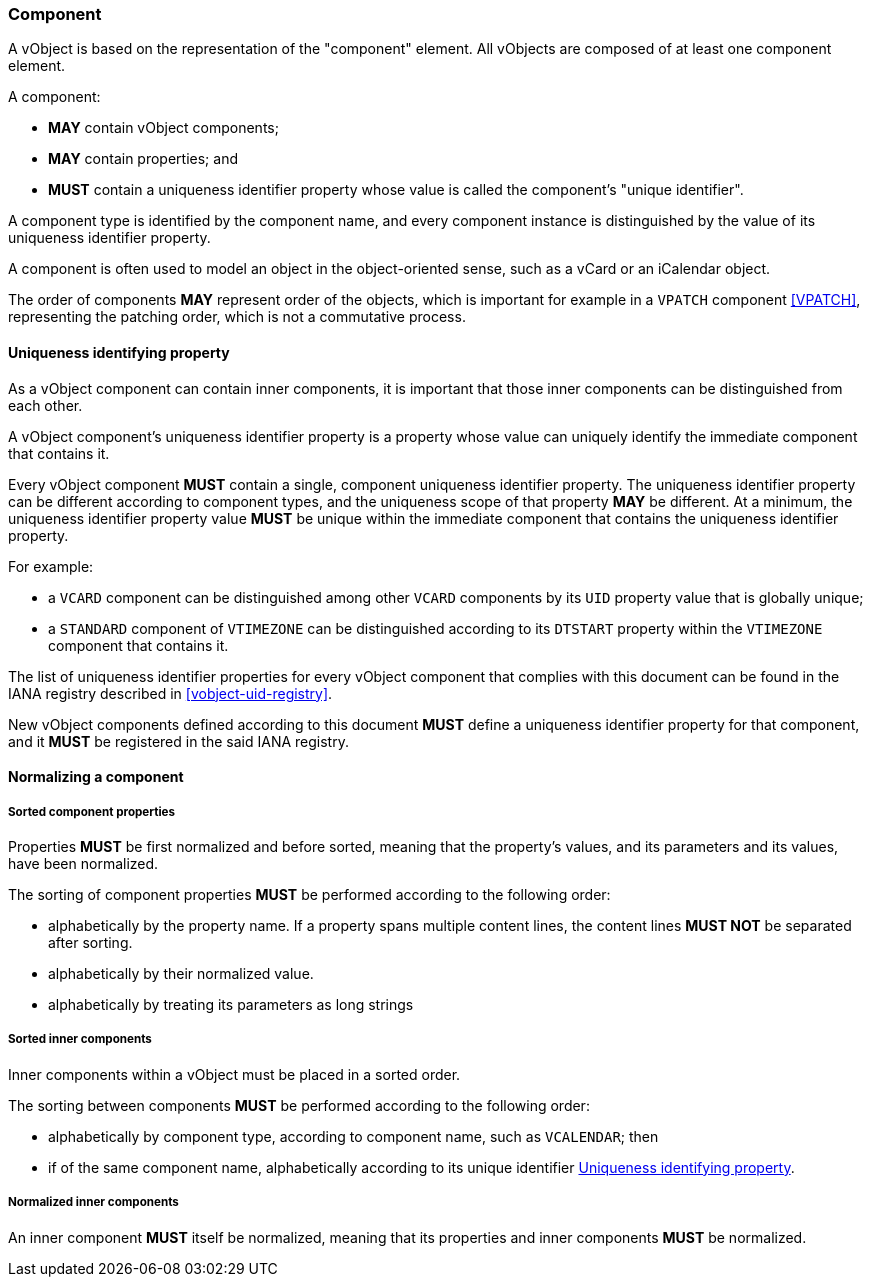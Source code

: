 
[[vobject-component]]
=== Component

A vObject is based on the representation of the "component" element.
All vObjects are composed of at least one component element.

A component:

* *MAY* contain vObject components;

* *MAY* contain properties; and

* *MUST* contain a uniqueness identifier property whose value is called
  the component's "unique identifier".

A component type is identified by the component name, and every
component instance is distinguished by the value of its
uniqueness identifier property.

A component is often used to model an object in the object-oriented
sense, such as a vCard or an iCalendar object.

The order of components *MAY* represent order of the objects, which is
important for example in a `VPATCH` component <<VPATCH>>,
representing the patching order, which is not a commutative process.


[[uniqueness-identifier]]
==== Uniqueness identifying property

As a vObject component can contain inner components, it is important
that those inner components can be distinguished from each other.

A vObject component's uniqueness identifier property is a property whose
value can uniquely identify the immediate component that contains it.

Every vObject component *MUST* contain a single, component uniqueness
identifier property.
The uniqueness identifier property can be different according to component
types, and the uniqueness scope of that property *MAY* be different.
At a minimum, the uniqueness identifier property value *MUST* be unique
within the immediate component that contains the uniqueness identifier
property.

For example:

* a `VCARD` component can be distinguished among other `VCARD`
  components by its `UID` property value that is globally unique;
* a `STANDARD` component of `VTIMEZONE` can be distinguished according to
  its `DTSTART` property within the `VTIMEZONE` component that contains
  it.

The list of uniqueness identifier properties for every vObject component
that complies with this document can be found in the IANA registry described
in <<vobject-uid-registry>>.

New vObject components defined according to this document *MUST* define a
uniqueness identifier property for that component, and it *MUST* be
registered in the said IANA registry.


==== Normalizing a component

===== Sorted component properties

Properties *MUST* be first normalized and before sorted, meaning
that the property's values, and its parameters and its values, have been
normalized.

The sorting of component properties *MUST* be performed according to the
following order:

* alphabetically by the property name. If a property spans multiple content
  lines, the content lines *MUST NOT* be separated after sorting.
* alphabetically by their normalized value.
* alphabetically by treating its parameters as long strings

// TODO: have to define how to sort parameters as long strings...

===== Sorted inner components

Inner components within a vObject must be placed in a sorted order.

The sorting between components *MUST* be performed according to the
following order:

* alphabetically by component type, according to component name,
  such as `VCALENDAR`; then
* if of the same component name, alphabetically according to its
  unique identifier <<uniqueness-identifier>>.

===== Normalized inner components

An inner component *MUST* itself be normalized, meaning that its properties
and inner components *MUST* be normalized.


